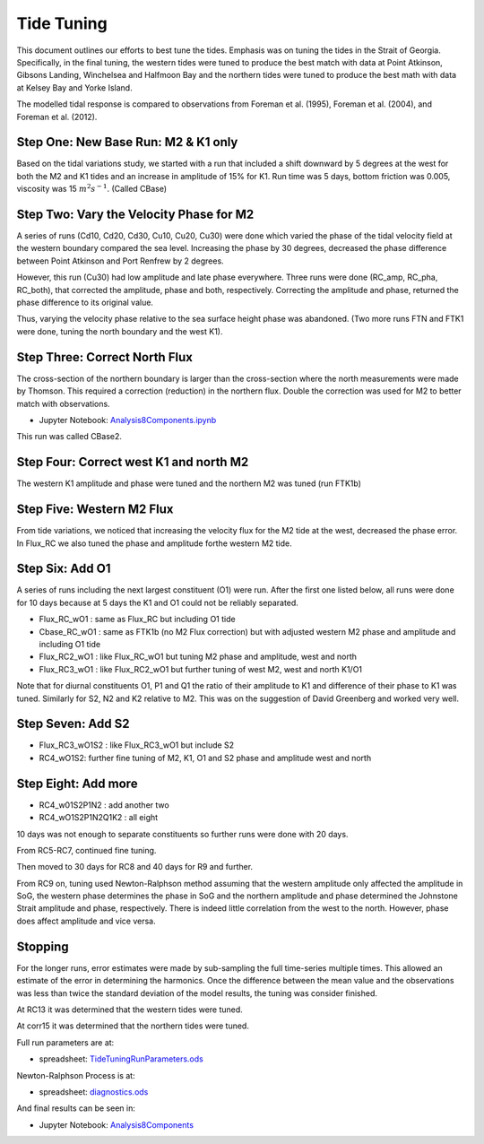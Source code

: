 Tide Tuning
===========

This document outlines our efforts to best tune the tides.  Emphasis was on tuning the tides in the Strait of Georgia.  Specifically, in the final tuning, the western tides were tuned to produce the best match with data at Point Atkinson, Gibsons Landing, Winchelsea and Halfmoon Bay and the northern tides were tuned to produce the best math with data at Kelsey Bay and Yorke Island.

The modelled tidal response is compared to observations from Foreman et al. (1995), Foreman et al. (2004), and Foreman et al. (2012).

Step One: New Base Run: M2 & K1 only
------------------------------------

Based on the tidal variations study, we started with a run that included a shift downward by 5 degrees at the west for both the M2 and K1 tides and an increase in amplitude of 15% for K1.  Run time was 5 days, bottom friction was 0.005, viscosity was 15 :math:`m^2 s^{-1}`.  (Called CBase)

Step Two: Vary the Velocity Phase for M2
----------------------------------------

A series of runs (Cd10, Cd20, Cd30, Cu10, Cu20, Cu30) were done which varied the phase of the tidal velocity field at the western boundary compared the sea level.  Increasing the phase by 30 degrees, decreased the phase difference between Point Atkinson and Port Renfrew by 2 degrees.

However, this run (Cu30) had low amplitude and late phase everywhere.  Three runs were done (RC_amp, RC_pha, RC_both), that corrected the amplitude, phase and both, respectively.  Correcting the amplitude and phase, returned the phase difference to its original value.

Thus, varying the velocity phase relative to the sea surface height phase was abandoned.  (Two more runs FTN and FTK1 were done, tuning the north boundary and the west K1).

Step Three: Correct North Flux
------------------------------

The cross-section of the northern boundary is larger than the cross-section where the north measurements were made by Thomson.  This required a correction (reduction) in the northern flux.  Double the correction was used for M2 to better match with observations.

* Jupyter Notebook: `Analysis8Components.ipynb`_

.. _Analysis8Components.ipynb: https://nbviewer.jupyter.org/urls/bitbucket.org/salishsea/tools/raw/tip/I_ForcingFiles/Tides/johnstone_strait_tides.ipynb

This run was called CBase2.

Step Four: Correct west K1 and north M2
---------------------------------------

The western K1 amplitude and phase were tuned and the northern M2 was tuned (run FTK1b)

Step Five: Western M2 Flux
--------------------------

From tide variations, we noticed that increasing the velocity flux for the M2 tide at the west, decreased the phase error.  In Flux_RC we also tuned the phase and amplitude forthe western M2 tide.

Step Six: Add O1
----------------

A series of runs including the next largest constituent (O1) were run.  After the first one listed below, all runs were done for 10 days because at 5 days the K1 and O1 could not be reliably separated.

* Flux_RC_wO1 : same as Flux_RC but including O1 tide
* Cbase_RC_wO1 : same as FTK1b (no M2 Flux correction) but with adjusted western M2 phase and amplitude and including O1 tide
* Flux_RC2_wO1 : like Flux_RC_wO1 but tuning M2 phase and amplitude, west and north
* Flux_RC3_wO1 : like Flux_RC2_wO1 but further tuning of west M2, west and north K1/O1

Note that for diurnal constituents O1, P1 and Q1 the ratio of their amplitude to K1 and difference of their phase to K1 was tuned.  Similarly for S2, N2 and K2 relative to M2.  This was on the suggestion of David Greenberg and worked very well.

Step Seven: Add S2
------------------

* Flux_RC3_wO1S2 : like Flux_RC3_wO1 but include S2
* RC4_wO1S2: further fine tuning of M2, K1, O1 and S2 phase and amplitude west and north

Step Eight: Add more
--------------------

* RC4_w01S2P1N2 : add another two
* RC4_wO1S2P1N2Q1K2 : all eight

10 days was not enough to separate constituents so further runs were done with 20 days.

From RC5-RC7, continued fine tuning.

Then moved to 30 days for RC8 and 40 days for R9 and further.

From RC9 on, tuning used Newton-Ralphson method assuming that the western amplitude only affected the amplitude in SoG, the western phase determines the phase in SoG and the northern amplitude and phase determined the Johnstone Strait amplitude and phase, respectively.  There is indeed little correlation from the west to the north.  However, phase does affect amplitude and vice versa.

Stopping
--------

For the longer runs, error estimates were made by sub-sampling the full time-series multiple times.  This allowed an estimate of the error in determining the harmonics.  Once the difference between the mean value and the observations was less than twice the standard deviation of the model results, the tuning was consider finished.

At RC13 it was determined that the western tides were tuned.

At corr15 it was determined that the northern tides were tuned.

Full run parameters are at:

* spreadsheet: `TideTuningRunParameters.ods`_

.. _TideTuningRunParameters.ods: https://bitbucket.org/salishsea/analysis/src/tip/compare_tides/TideTuningRunParameters.ods?at=default

Newton-Ralphson Process is at:

* spreadsheet: `diagnostics.ods`_

.. _diagnostics.ods: https://bitbucket.org/salishsea/analysis/src/tip/Susan/diagnostics.ods?at=default

And final results can be seen in:

* Jupyter Notebook: `Analysis8Components`_

.. _Analysis8Components: https://nbviewer.jupyter.org/urls/bitbucket.org/salishsea/analysis/raw/tip/compare_tides/Analysis8Components.ipynb

